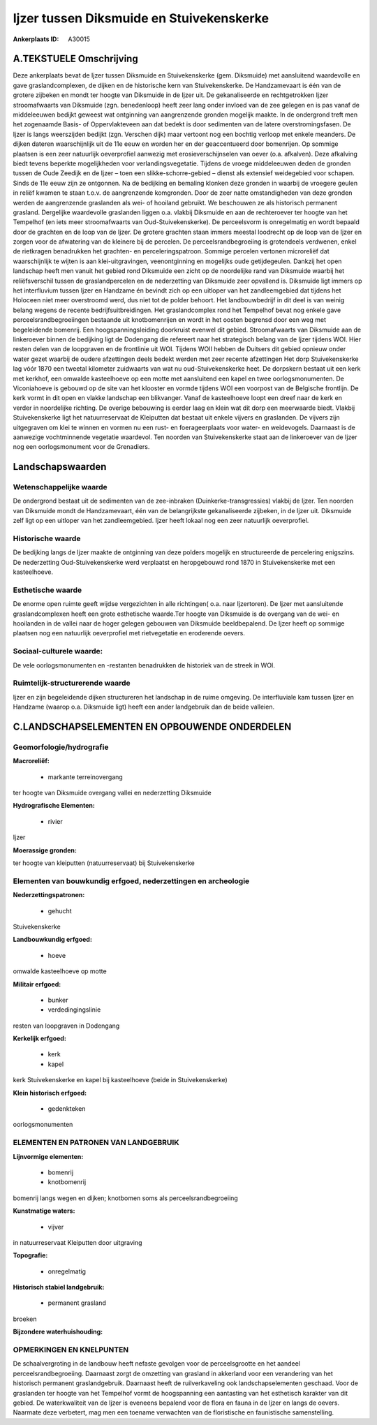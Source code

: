 Ijzer tussen Diksmuide en Stuivekenskerke
=========================================

:Ankerplaats ID: A30015




A.TEKSTUELE Omschrijving
------------

Deze ankerplaats bevat de Ijzer tussen Diksmuide en Stuivekenskerke
(gem. Diksmuide) met aansluitend waardevolle en gave graslandcomplexen,
de dijken en de historische kern van Stuivekenskerke. De Handzamevaart
is één van de grotere zijbeken en mondt ter hoogte van Diksmuide in de
Ijzer uit. De gekanaliseerde en rechtgetrokken Ijzer stroomafwaarts van
Diksmuide (zgn. benedenloop) heeft zeer lang onder invloed van de zee
gelegen en is pas vanaf de middeleeuwen bedijkt geweest wat ontginning
van aangrenzende gronden mogelijk maakte. In de ondergrond treft men het
zogenaamde Basis- of Oppervlakteveen aan dat bedekt is door sedimenten
van de latere overstromingsfasen. De Ijzer is langs weerszijden bedijkt
(zgn. Verschen dijk) maar vertoont nog een bochtig verloop met enkele
meanders. De dijken dateren waarschijnlijk uit de 11e eeuw en worden her
en der geaccentueerd door bomenrijen. Op sommige plaatsen is een zeer
natuurlijk oeverprofiel aanwezig met erosieverschijnselen van oever
(o.a. afkalven). Deze afkalving biedt tevens beperkte mogelijkheden voor
verlandingsvegetatie. Tijdens de vroege middeleeuwen deden de gronden
tussen de Oude Zeedijk en de Ijzer – toen een slikke-schorre-gebied –
dienst als extensief weidegebied voor schapen. Sinds de 11e eeuw zijn ze
ontgonnen. Na de bedijking en bemaling klonken deze gronden in waarbij
de vroegere geulen in reliëf kwamen te staan t.o.v. de aangrenzende
komgronden. Door de zeer natte omstandigheden van deze gronden werden de
aangrenzende graslanden als wei- of hooiland gebruikt. We beschouwen ze
als historisch permanent grasland. Dergelijke waardevolle graslanden
liggen o.a. vlakbij Diksmuide en aan de rechteroever ter hoogte van het
Tempelhof (en iets meer stroomafwaarts van Oud-Stuivekenskerke). De
perceelsvorm is onregelmatig en wordt bepaald door de grachten en de
loop van de Ijzer. De grotere grachten staan immers meestal loodrecht op
de loop van de Ijzer en zorgen voor de afwatering van de kleinere bij de
percelen. De perceelsrandbegroeiing is grotendeels verdwenen, enkel de
rietkragen benadrukken het grachten- en perceleringspatroon. Sommige
percelen vertonen microreliëf dat waarschijnlijk te wijten is aan
klei-uitgravingen, veenontginning en mogelijks oude getijdegeulen.
Dankzij het open landschap heeft men vanuit het gebied rond Diksmuide
een zicht op de noordelijke rand van Diksmuide waarbij het
reliëfsverschil tussen de graslandpercelen en de nederzetting van
Diksmuide zeer opvallend is. Diksmuide ligt immers op het interfluvium
tussen Ijzer en Handzame én bevindt zich op een uitloper van het
zandleemgebied dat tijdens het Holoceen niet meer overstroomd werd, dus
niet tot de polder behoort. Het landbouwbedrijf in dit deel is van
weinig belang wegens de recente bedrijfsuitbreidingen. Het
graslandcomplex rond het Tempelhof bevat nog enkele gave
perceelsrandbegroeiingen bestaande uit knotbomenrijen en wordt in het
oosten begrensd door een weg met begeleidende bomenrij. Een
hoogspanningsleiding doorkruist evenwel dit gebied. Stroomafwaarts van
Diksmuide aan de linkeroever binnen de bedijking ligt de Dodengang die
refereert naar het strategisch belang van de Ijzer tijdens WOI. Hier
resten delen van de loopgraven en de frontlinie uit WOI. Tijdens WOII
hebben de Duitsers dit gebied opnieuw onder water gezet waarbij de
oudere afzettingen deels bedekt werden met zeer recente afzettingen Het
dorp Stuivekenskerke lag vóór 1870 een tweetal kilometer zuidwaarts van
wat nu oud-Stuivekenskerke heet. De dorpskern bestaat uit een kerk met
kerkhof, een omwalde kasteelhoeve op een motte met aansluitend een kapel
en twee oorlogsmonumenten. De Viconiahoeve is gebouwd op de site van het
klooster en vormde tijdens WOI een voorpost van de Belgische frontlijn.
De kerk vormt in dit open en vlakke landschap een blikvanger. Vanaf de
kasteelhoeve loopt een dreef naar de kerk en verder in noordelijke
richting. De overige bebouwing is eerder laag en klein wat dit dorp een
meerwaarde biedt. Vlakbij Stuivekenskerke ligt het natuurreservaat de
Kleiputten dat bestaat uit enkele vijvers en graslanden. De vijvers zijn
uitgegraven om klei te winnen en vormen nu een rust- en foerageerplaats
voor water- en weidevogels. Daarnaast is de aanwezige vochtminnende
vegetatie waardevol. Ten noorden van Stuivekenskerke staat aan de
linkeroever van de Ijzer nog een oorlogsmonument voor de Grenadiers. 



Landschapswaarden
-----------------


Wetenschappelijke waarde
~~~~~~~~~~~~~~~~~~~~~~~~

De ondergrond bestaat uit de sedimenten van de zee-inbraken
(Duinkerke-transgressies) vlakbij de Ijzer. Ten noorden van Diksmuide
mondt de Handzamevaart, één van de belangrijkste gekanaliseerde
zijbeken, in de Ijzer uit. Diksmuide zelf ligt op een uitloper van het
zandleemgebied. Ijzer heeft lokaal nog een zeer natuurlijk oeverprofiel.

Historische waarde
~~~~~~~~~~~~~~~~~~


De bedijking langs de Ijzer maakte de ontginning van deze polders
mogelijk en structureerde de percelering enigszins. De nederzetting
Oud-Stuivekenskerke werd verplaatst en heropgebouwd rond 1870 in
Stuivekenskerke met een kasteelhoeve.

Esthetische waarde
~~~~~~~~~~~~~~~~~~

De enorme open ruimte geeft wijdse vergezichten
in alle richtingen( o.a. naar Ijzertoren). De Ijzer met aansluitende
graslandcomplexen heeft een grote esthetische waarde.Ter hoogte van
Diksmuide is de overgang van de wei- en hooilanden in de vallei naar de
hoger gelegen gebouwen van Diksmuide beeldbepalend. De Ijzer heeft op
sommige plaatsen nog een natuurlijk oeverprofiel met rietvegetatie en
eroderende oevers.


Sociaal-culturele waarde:
~~~~~~~~~~~~~~~~~~~~~~~~


De vele oorlogsmonumenten en -restanten
benadrukken de historiek van de streek in WOI.

Ruimtelijk-structurerende waarde
~~~~~~~~~~~~~~~~~~~~~~~~~~~~~~~~

Ijzer en zijn begeleidende dijken structureren het landschap in de
ruime omgeving. De interfluviale kam tussen Ijzer en Handzame (waarop
o.a. Diksmuide ligt) heeft een ander landgebruik dan de beide valleien.



C.LANDSCHAPSELEMENTEN EN OPBOUWENDE ONDERDELEN
--------------------------------------------



Geomorfologie/hydrografie
~~~~~~~~~~~~~~~~~~~~~~~~

**Macroreliëf:**

 * markante terreinovergang

ter hoogte van Diksmuide overgang vallei en nederzetting Diksmuide

**Hydrografische Elementen:**

 * rivier


Ijzer

**Moerassige gronden:**


ter hoogte van kleiputten (natuurreservaat) bij Stuivekenskerke

Elementen van bouwkundig erfgoed, nederzettingen en archeologie
~~~~~~~~~~~~~~~~~~~~~~~~~~~~~~~~~~~~~~~~~~~~~~~~~~~~~~~~~~~~~~~

**Nederzettingspatronen:**

 * gehucht

Stuivekenskerke

**Landbouwkundig erfgoed:**

 * hoeve


omwalde kasteelhoeve op motte

**Militair erfgoed:**

 * bunker
 * verdedingingslinie


resten van loopgraven in Dodengang

**Kerkelijk erfgoed:**

 * kerk
 * kapel


kerk Stuivekenskerke en kapel bij kasteelhoeve (beide in
Stuivekenskerke)

**Klein historisch erfgoed:**

 * gedenkteken


oorlogsmonumenten


ELEMENTEN EN PATRONEN VAN LANDGEBRUIK
~~~~~~~~~~~~~~~~~~~~~~~~~~~~~~~~~~~~~

**Lijnvormige elementen:**

 * bomenrij
 * knotbomenrij

bomenrij langs wegen en dijken; knotbomen soms als
perceelsrandbegroeiing

**Kunstmatige waters:**

 * vijver


in natuurreservaat Kleiputten door uitgraving

**Topografie:**

 * onregelmatig


**Historisch stabiel landgebruik:**

 * permanent grasland


broeken

**Bijzondere waterhuishouding:**



OPMERKINGEN EN KNELPUNTEN
~~~~~~~~~~~~~~~~~~~~~~~~

De schaalvergroting in de landbouw heeft nefaste gevolgen voor de
perceelsgrootte en het aandeel perceelsrandbegroeiing. Daarnaast zorgt
de omzetting van grasland in akkerland voor een verandering van het
historisch permanent graslandgebruik. Daarnaast heeft de ruilverkaveling
ook landschapselementen geschaad. Voor de graslanden ter hoogte van het
Tempelhof vormt de hoogspanning een aantasting van het esthetisch
karakter van dit gebied. De waterkwaliteit van de Ijzer is eveneens
bepalend voor de flora en fauna in de Ijzer en langs de oevers. Naarmate
deze verbetert, mag men een toename verwachten van de floristische en
faunistische samenstelling.
